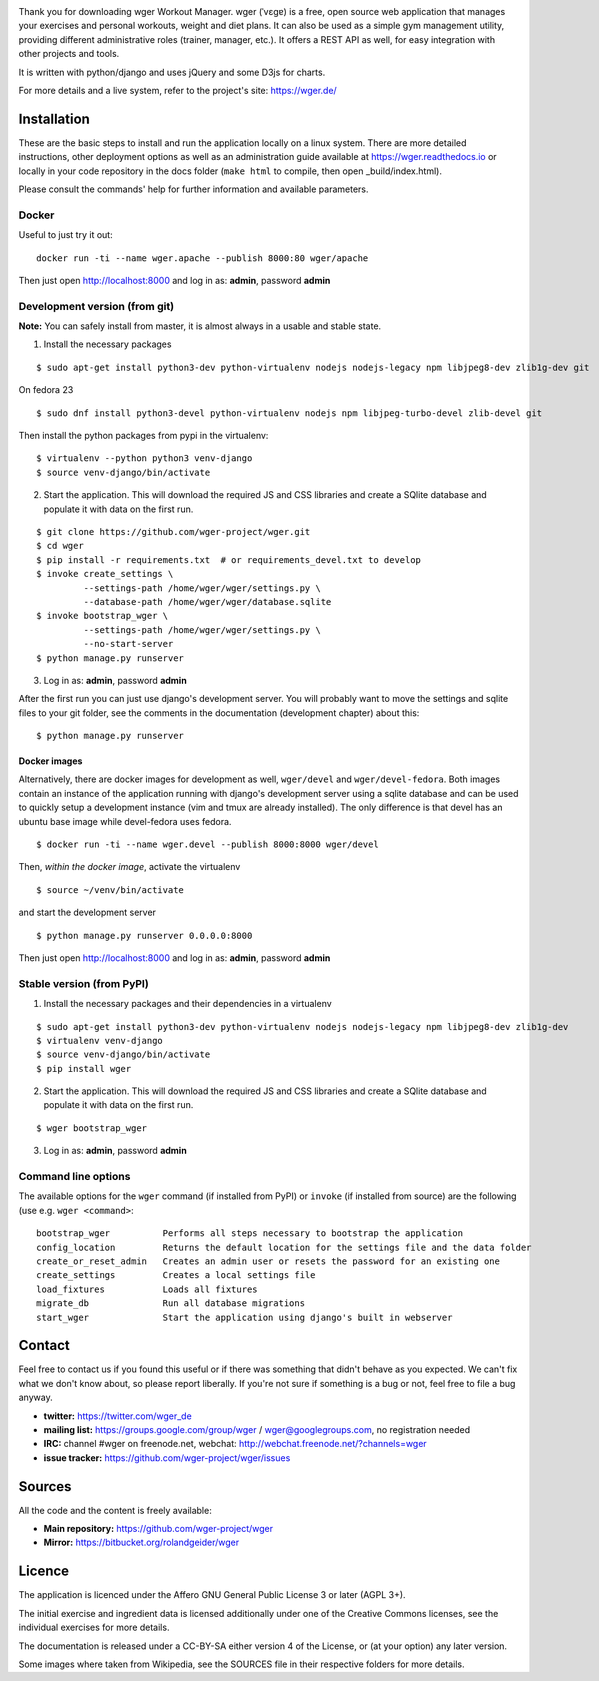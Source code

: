 .. image:: https://travis-ci.org/andela/wg-tomatoes.svg?branch=ch-slack-CI-integration-154240675
    :target: https://travis-ci.org/andela/wg-tomatoes
Thank you for downloading wger Workout Manager. wger (ˈvɛɡɐ) is a free, open source web
application that manages your exercises and personal workouts, weight and diet
plans. It can also be used as a simple gym management utility, providing different
administrative roles (trainer, manager, etc.). It offers a REST API as well, for
easy integration with other projects and tools.

It is written with python/django and uses jQuery and some D3js for charts.

For more details and a live system, refer to the project's site: https://wger.de/


Installation
============

These are the basic steps to install and run the application locally on a linux
system. There are more detailed instructions, other deployment options as well
as an administration guide available at https://wger.readthedocs.io or locally
in your code repository in the docs folder (``make html`` to compile, then open
_build/index.html).

Please consult the commands' help for further information and available
parameters.


Docker
------

Useful to just try it out::

    docker run -ti --name wger.apache --publish 8000:80 wger/apache

Then just open http://localhost:8000 and log in as: **admin**, password **admin**


Development version (from git)
------------------------------

**Note:** You can safely install from master, it is almost always in a usable
and stable state.


1) Install the necessary packages

::

 $ sudo apt-get install python3-dev python-virtualenv nodejs nodejs-legacy npm libjpeg8-dev zlib1g-dev git


On fedora 23

::

 $ sudo dnf install python3-devel python-virtualenv nodejs npm libjpeg-turbo-devel zlib-devel git

Then install the python packages from pypi in the virtualenv::

 $ virtualenv --python python3 venv-django
 $ source venv-django/bin/activate


2) Start the application. This will download the required JS and CSS libraries
   and create a SQlite database and populate it with data on the first run.

::

 $ git clone https://github.com/wger-project/wger.git
 $ cd wger
 $ pip install -r requirements.txt  # or requirements_devel.txt to develop
 $ invoke create_settings \
          --settings-path /home/wger/wger/settings.py \
          --database-path /home/wger/wger/database.sqlite
 $ invoke bootstrap_wger \
          --settings-path /home/wger/wger/settings.py \
          --no-start-server
 $ python manage.py runserver

3) Log in as: **admin**, password **admin**

After the first run you can just use django's development server. You will
probably want to move the settings and sqlite files to your git folder, see
the comments in the documentation (development chapter) about this::

 $ python manage.py runserver

Docker images
~~~~~~~~~~~~~

Alternatively, there are docker images for development as well, ``wger/devel``
and ``wger/devel-fedora``. Both images contain an instance of the application
running with django's development server using a sqlite database and  can be
used to quickly setup a development instance (vim and tmux are already
installed). The only difference is that devel has an ubuntu base image while
devel-fedora uses fedora.

::

 $ docker run -ti --name wger.devel --publish 8000:8000 wger/devel

Then, *within the docker image*, activate the virtualenv

::

  $ source ~/venv/bin/activate

and start the development server

::

 $ python manage.py runserver 0.0.0.0:8000

Then just open http://localhost:8000 and log in as: **admin**, password **admin**



Stable version (from PyPI)
--------------------------

1) Install the necessary packages and their dependencies in a virtualenv

::

 $ sudo apt-get install python3-dev python-virtualenv nodejs nodejs-legacy npm libjpeg8-dev zlib1g-dev
 $ virtualenv venv-django
 $ source venv-django/bin/activate
 $ pip install wger


2) Start the application. This will download the required JS and CSS libraries
   and create a SQlite database and populate it with data on the first run.

::

 $ wger bootstrap_wger


3) Log in as: **admin**, password **admin**


Command line options
--------------------

The available options for the ``wger`` command (if installed from PyPI) or
``invoke`` (if installed from source) are the following (use e.g. ``wger
<command>``::


  bootstrap_wger          Performs all steps necessary to bootstrap the application
  config_location         Returns the default location for the settings file and the data folder
  create_or_reset_admin   Creates an admin user or resets the password for an existing one
  create_settings         Creates a local settings file
  load_fixtures           Loads all fixtures
  migrate_db              Run all database migrations
  start_wger              Start the application using django's built in webserver

Contact
=======

Feel free to contact us if you found this useful or if there was something that
didn't behave as you expected. We can't fix what we don't know about, so please
report liberally. If you're not sure if something is a bug or not, feel free to
file a bug anyway.

* **twitter:** https://twitter.com/wger_de
* **mailing list:** https://groups.google.com/group/wger / wger@googlegroups.com,
  no registration needed
* **IRC:** channel #wger on freenode.net, webchat: http://webchat.freenode.net/?channels=wger
* **issue tracker:** https://github.com/wger-project/wger/issues


Sources
=======

All the code and the content is freely available:

* **Main repository:** https://github.com/wger-project/wger
* **Mirror:** https://bitbucket.org/rolandgeider/wger


Licence
=======

The application is licenced under the Affero GNU General Public License 3 or
later (AGPL 3+).

The initial exercise and ingredient data is licensed additionally under one of
the Creative Commons licenses, see the individual exercises for more details.

The documentation is released under a CC-BY-SA either version 4 of the License,
or (at your option) any later version.

Some images where taken from Wikipedia, see the SOURCES file in their respective
folders for more details.
